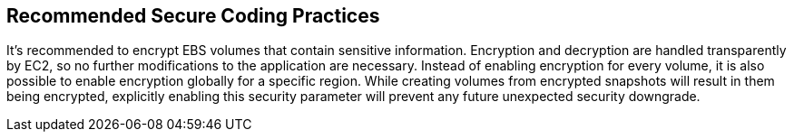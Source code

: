 == Recommended Secure Coding Practices

It's recommended to encrypt EBS volumes that contain sensitive information. Encryption and decryption are handled transparently by EC2, so no further modifications to the application are necessary. Instead of enabling encryption for every volume, it is also possible to enable encryption globally for a specific region. While creating volumes from encrypted snapshots will result in them being encrypted, explicitly enabling this security parameter will prevent any future unexpected security downgrade.
